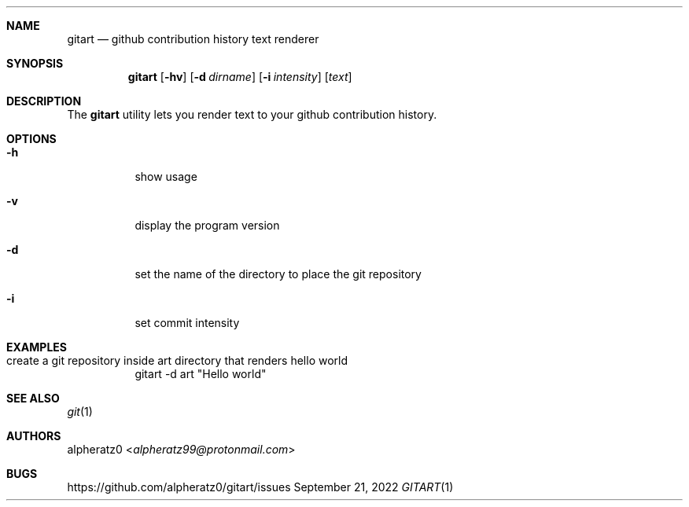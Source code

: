 .Dd September 21, 2022
.Dt GITART 1
.Sh NAME
.Nm gitart
.Nd github contribution history text renderer
.Sh SYNOPSIS
.Nm
.Op Fl hv
.Op Fl d Ar dirname
.Op Fl i Ar intensity
.Op Ar text
.Sh DESCRIPTION
The
.Nm
utility lets you render text to your github contribution history.
.Sh OPTIONS
.Bl -tag -width indent
.It Fl h
show usage
.It Fl v
display the program version
.It Fl d
set the name of the directory to place the git repository
.It Fl i
set commit intensity
.El
.Sh EXAMPLES
.Bl -tag -width indent
.It create a git repository inside art directory that renders "hello world"
gitart -d art "Hello world"
.El
.Sh SEE ALSO
.Xr git 1
.Sh AUTHORS
.An alpheratz0 Aq Mt alpheratz99@protonmail.com
.Sh BUGS
https://github.com/alpheratz0/gitart/issues
